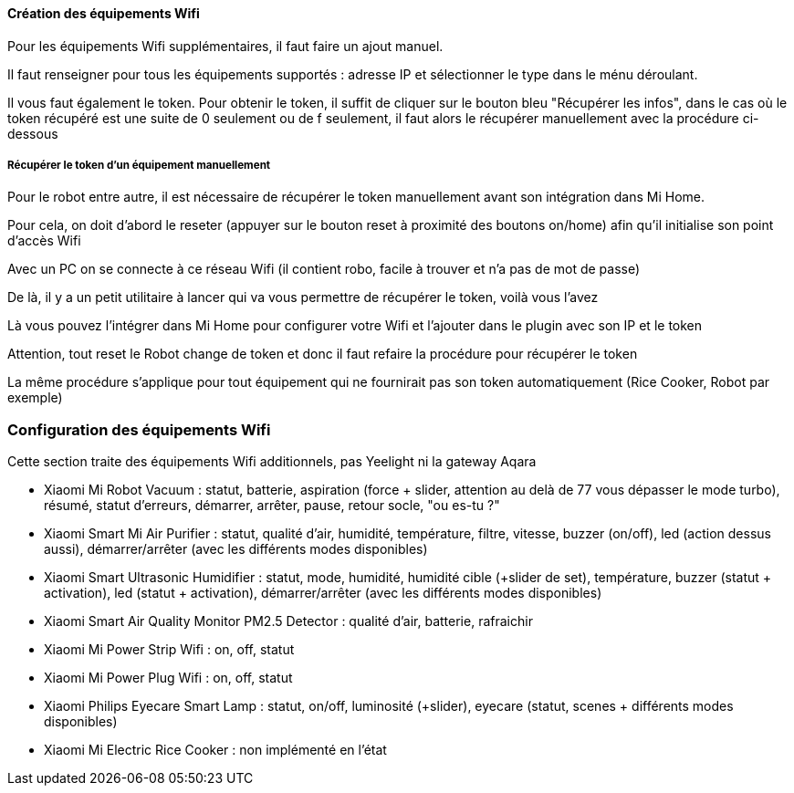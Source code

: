 
==== Création des équipements Wifi

Pour les équipements Wifi supplémentaires, il faut faire un ajout manuel.

Il faut renseigner pour tous les équipements supportés : adresse IP et sélectionner le type dans le ménu déroulant.

Il vous faut également le token. Pour obtenir le token, il suffit de cliquer sur le bouton bleu "Récupérer les infos", dans le cas où le token récupéré est une suite de 0 seulement ou de f seulement, il faut alors le récupérer manuellement avec la procédure ci-dessous

===== Récupérer le token d'un équipement manuellement

Pour le robot entre autre, il est nécessaire de récupérer le token manuellement avant son intégration dans Mi Home.

Pour cela, on doit d'abord le reseter (appuyer sur le bouton reset à proximité des boutons on/home) afin qu'il initialise son point d'accès Wifi

Avec un PC on se connecte à ce réseau Wifi (il contient robo, facile à trouver et n'a pas de mot de passe)

De là, il y a un petit utilitaire à lancer qui va vous permettre de récupérer le token, voilà vous l'avez

Là vous pouvez l'intégrer dans Mi Home pour configurer votre Wifi et l'ajouter dans le plugin avec son IP et le token

Attention, tout reset le Robot change de token et donc il faut refaire la procédure pour récupérer le token

La même procédure s'applique pour tout équipement qui ne fournirait pas son token automatiquement (Rice Cooker, Robot par exemple)

=== Configuration des équipements Wifi

Cette section traite des équipements Wifi additionnels, pas Yeelight ni la gateway Aqara

  - Xiaomi Mi Robot Vacuum : statut, batterie, aspiration (force + slider, attention au delà de 77 vous dépasser le mode turbo), résumé, statut d'erreurs, démarrer, arrêter, pause, retour socle, "ou es-tu ?"

  - Xiaomi Smart Mi Air Purifier : statut, qualité d'air, humidité, température, filtre, vitesse, buzzer (on/off), led (action dessus aussi), démarrer/arrêter (avec les différents modes disponibles)

  - Xiaomi Smart Ultrasonic Humidifier : statut, mode, humidité, humidité cible (+slider de set), température, buzzer (statut + activation), led (statut + activation), démarrer/arrêter (avec les différents modes disponibles)

  - Xiaomi Smart Air Quality Monitor PM2.5 Detector : qualité d'air, batterie, rafraichir

  - Xiaomi Mi Power Strip Wifi : on, off, statut

  - Xiaomi Mi Power Plug Wifi : on, off, statut

  - Xiaomi Philips Eyecare Smart Lamp : statut, on/off, luminosité (+slider), eyecare (statut, scenes + différents modes disponibles)

  - Xiaomi Mi Electric Rice Cooker : non implémenté en l'état